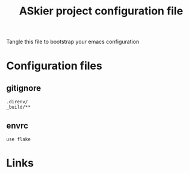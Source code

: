 #+TITLE: ASkier project configuration file

Tangle this file to bootstrap your emacs configuration

* Configuration files
** gitignore

#+begin_src fundamental :tangle .gitignore
  .direnv/
  _build/**
#+end_src
** envrc

#+begin_src envrc-file :tangle .envrc
  use flake
#+end_src

* Links
